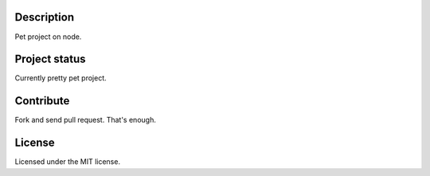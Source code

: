 Description
-----------

Pet project on node.


Project status
--------------

Currently pretty pet project.


Contribute
----------

Fork and send pull request. That's enough.

License
-------

Licensed under the MIT license.
